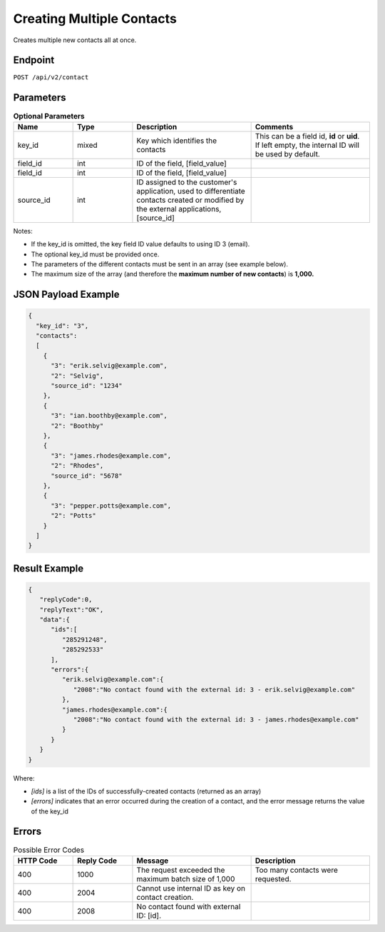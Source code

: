 Creating Multiple Contacts
==========================

Creates multiple new contacts all at once.

Endpoint
--------

``POST /api/v2/contact``

Parameters
----------

.. list-table:: **Optional Parameters**
   :header-rows: 1
   :widths: 20 20 40 40

   * - Name
     - Type
     - Description
     - Comments
   * - key_id
     - mixed
     - Key which identifies the contacts
     - This can be a field id, **id** or **uid**. If left empty, the internal ID will be used by default.
   * - field_id
     - int
     - ID of the field, [field_value]
     -
   * - field_id
     - int
     - ID of the field, [field_value]
     -
   * - source_id
     - int
     - ID assigned to the customer's application, used to differentiate contacts created or modified by the external applications, [source_id]
     -

Notes:

* If the key_id is omitted, the key field ID value defaults to using ID 3 (email).
* The optional key_id must be provided once.
* The parameters of the different contacts must be sent in an array (see example below).
* The maximum size of the array (and therefore the **maximum number of new contacts**) is **1,000.**

JSON Payload Example
--------------------

.. code-block:: json

   {
     "key_id": "3",
     "contacts":
     [
       {
         "3": "erik.selvig@example.com",
         "2": "Selvig",
         "source_id": "1234"
       },
       {
         "3": "ian.boothby@example.com",
         "2": "Boothby"
       },
       {
         "3": "james.rhodes@example.com",
         "2": "Rhodes",
         "source_id": "5678"
       },
       {
         "3": "pepper.potts@example.com",
         "2": "Potts"
       }
     ]
   }

Result Example
--------------

.. code-block:: json

   {
      "replyCode":0,
      "replyText":"OK",
      "data":{
         "ids":[
            "285291248",
            "285292533"
         ],
         "errors":{
            "erik.selvig@example.com":{
               "2008":"No contact found with the external id: 3 - erik.selvig@example.com"
            },
            "james.rhodes@example.com":{
               "2008":"No contact found with the external id: 3 - james.rhodes@example.com"
            }
         }
      }
   }

Where:

* *[ids]* is a list of the IDs of successfully-created contacts (returned as an array)
* *[errors]* indicates that an error occurred during the creation of a contact, and the error message returns the value of the key_id

Errors
------

.. list-table:: Possible Error Codes
   :header-rows: 1
   :widths: 20 20 40 40

   * - HTTP Code
     - Reply Code
     - Message
     - Description
   * - 400
     - 1000
     - The request exceeded the maximum batch size of 1,000
     - Too many contacts were requested.
   * - 400
     - 2004
     - Cannot use internal ID as key on contact creation.
     -
   * - 400
     - 2008
     - No contact found with external ID: [id].
     -
